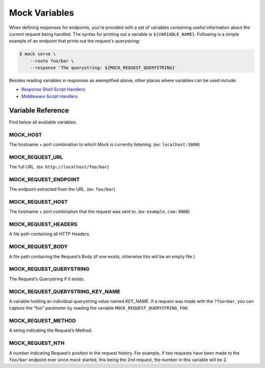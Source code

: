 Mock Variables
==============

When defining responses for endpoints, you're provided with a set of variables
containing useful information about the current request being handled. The
syntax for printing out a variable is ``${VARIABLE_NAME}``. Following is a
simple example of an endpoint that prints out the request's querystring:

.. code:: sh

    $ mock serve \
        --route foo/bar \
        --response 'The querystring: ${MOCK_REQUEST_QUERYSTRING}'

Besides reading variables in responses as exemplified above, other places where
variables can be used include:

- `Response Shell Script Handlers <shell_scripts.html>`_
- `Middleware Script Handlers <middlewares.html>`_


Variable Reference
------------------

Find below all available variables.


MOCK_HOST
~~~~~~~~~

The hostname + port combination to which Mock is currently listening. (ex:
``localhost:3000``)

MOCK_REQUEST_URL
~~~~~~~~~~~~~~~~

The full URL. (ex: ``http://localhost/foo/bar``)

MOCK_REQUEST_ENDPOINT
~~~~~~~~~~~~~~~~~~~~~

The endpoint extracted from the URL. (ex: ``foo/bar``)

MOCK_REQUEST_HOST
~~~~~~~~~~~~~~~~~

The hostname + port combination that the request was sent to. (ex:
``example.com:3000``)

MOCK_REQUEST_HEADERS
~~~~~~~~~~~~~~~~~~~~

A file path containing all HTTP Headers.

MOCK_REQUEST_BODY
~~~~~~~~~~~~~~~~~

A file path containing the Request’s Body (if one exists, otherwise this will
be an empty file.)

MOCK_REQUEST_QUERYSTRING
~~~~~~~~~~~~~~~~~~~~~~~~

The Request’s Querystring if it exists.

MOCK_REQUEST_QUERYSTRING_KEY_NAME
~~~~~~~~~~~~~~~~~~~~~~~~~~~~~~~~~

A variable holding an individual querystring value named `KEY_NAME`. If a
request was made with the ``?foo=bar``, you can capture the "foo" parameter by
reading the variable ``MOCK_REQUEST_QUERYSTRING_FOO``.

MOCK_REQUEST_METHOD
~~~~~~~~~~~~~~~~~~~

A string indicating the Request’s Method.

MOCK_REQUEST_NTH
~~~~~~~~~~~~~~~~

A number indicating Request’s position in the request history. For example, if
two requests have been made to the ``foo/bar`` endpoint ever since *mock*
started, this being the 2nd request, the number in this variable will be 2.
